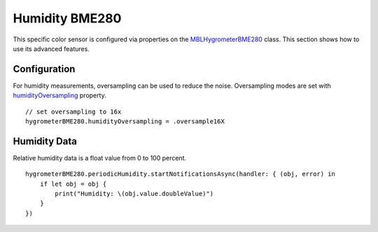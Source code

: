 .. highlight:: swift

Humidity BME280
===============

This specific color sensor is configured via properties on the `MBLHygrometerBME280 <https://mbientlab.com/docs/metawear/ios/latest/Classes/MBLHygrometerBME280.html>`_ class.  This section shows how to use its advanced features.


Configuration
-------------
For humidity measurements, oversampling can be used to reduce the noise.  Oversampling modes are set with `humidityOversampling <https://mbientlab.com/docs/metawear/ios/latest/Classes/MBLHygrometerBME280.html#//api/name/humidityOversampling>`_ property.

::

    // set oversampling to 16x
    hygrometerBME280.humidityOversampling = .oversample16X

Humidity Data
-------------
Relative humidity data is a float value from 0 to 100 percent.

::

    hygrometerBME280.periodicHumidity.startNotificationsAsync(handler: { (obj, error) in
        if let obj = obj {
            print("Humidity: \(obj.value.doubleValue)")
        }
    })
